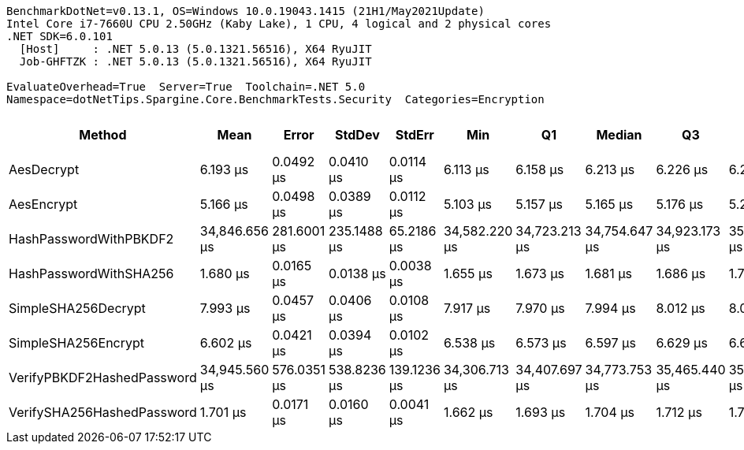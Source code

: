 ....
BenchmarkDotNet=v0.13.1, OS=Windows 10.0.19043.1415 (21H1/May2021Update)
Intel Core i7-7660U CPU 2.50GHz (Kaby Lake), 1 CPU, 4 logical and 2 physical cores
.NET SDK=6.0.101
  [Host]     : .NET 5.0.13 (5.0.1321.56516), X64 RyuJIT
  Job-GHFTZK : .NET 5.0.13 (5.0.1321.56516), X64 RyuJIT

EvaluateOverhead=True  Server=True  Toolchain=.NET 5.0  
Namespace=dotNetTips.Spargine.Core.BenchmarkTests.Security  Categories=Encryption  
....
[options="header"]
|===
|                      Method|           Mean|        Error|       StdDev|       StdErr|            Min|             Q1|         Median|             Q3|            Max|        Op/s|  CI99.9% Margin|  Iterations|  Kurtosis|  MValue|  Skewness|  Rank|  LogicalGroup|  Baseline|  Code Size|   Gen 0|   Gen 1|  Allocated
|                  AesDecrypt|       6.193 μs|    0.0492 μs|    0.0410 μs|    0.0114 μs|       6.113 μs|       6.158 μs|       6.213 μs|       6.226 μs|       6.246 μs|  161,471.71|       0.0492 μs|       13.00|     1.741|   2.000|   -0.4159|     3|             *|        No|      920 B|  1.5259|  0.0153|   14,176 B
|                  AesEncrypt|       5.166 μs|    0.0498 μs|    0.0389 μs|    0.0112 μs|       5.103 μs|       5.157 μs|       5.165 μs|       5.176 μs|       5.260 μs|  193,560.31|       0.0498 μs|       12.00|     3.611|   2.000|    0.6488|     2|             *|        No|      926 B|  1.3885|  0.0076|   12,752 B
|      HashPasswordWithPBKDF2|  34,846.656 μs|  281.6001 μs|  235.1488 μs|   65.2186 μs|  34,582.220 μs|  34,723.213 μs|  34,754.647 μs|  34,923.173 μs|  35,457.440 μs|       28.70|     281.6001 μs|       13.00|     3.853|   2.000|    1.2965|     6|             *|        No|      339 B|       -|       -|      867 B
|      HashPasswordWithSHA256|       1.680 μs|    0.0165 μs|    0.0138 μs|    0.0038 μs|       1.655 μs|       1.673 μs|       1.681 μs|       1.686 μs|       1.708 μs|  595,380.00|       0.0165 μs|       13.00|     2.627|   2.000|    0.0690|     1|             *|        No|      208 B|  0.1163|       -|    1,040 B
|         SimpleSHA256Decrypt|       7.993 μs|    0.0457 μs|    0.0406 μs|    0.0108 μs|       7.917 μs|       7.970 μs|       7.994 μs|       8.012 μs|       8.071 μs|  125,109.43|       0.0457 μs|       14.00|     2.474|   2.000|    0.1727|     5|             *|        No|    1,255 B|  1.0681|       -|    9,832 B
|         SimpleSHA256Encrypt|       6.602 μs|    0.0421 μs|    0.0394 μs|    0.0102 μs|       6.538 μs|       6.573 μs|       6.597 μs|       6.629 μs|       6.682 μs|  151,472.29|       0.0421 μs|       15.00|     2.060|   2.000|    0.2572|     4|             *|        No|    1,257 B|  1.4496|  0.0229|   13,272 B
|  VerifyPBKDF2HashedPassword|  34,945.560 μs|  576.0351 μs|  538.8236 μs|  139.1236 μs|  34,306.713 μs|  34,407.697 μs|  34,773.753 μs|  35,465.440 μs|  35,640.467 μs|       28.62|     576.0351 μs|       15.00|     1.081|   2.000|    0.1081|     6|             *|        No|      488 B|       -|       -|      803 B
|  VerifySHA256HashedPassword|       1.701 μs|    0.0171 μs|    0.0160 μs|    0.0041 μs|       1.662 μs|       1.693 μs|       1.704 μs|       1.712 μs|       1.722 μs|  587,900.03|       0.0171 μs|       15.00|     2.956|   2.000|   -0.8296|     1|             *|        No|      353 B|  0.0954|       -|      848 B
|===
